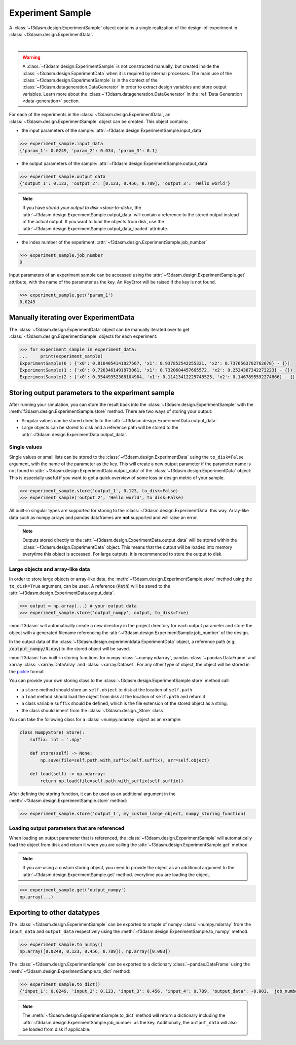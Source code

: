 Experiment Sample
=================

A :class:`~f3dasm.design.ExperimentSample` object contains a single realization of the design-of-experiment in :class:`~f3dasm.design.ExperimentData`.

.. image:: ../../../img/f3dasm-design.png
    :alt: Design
    :width: 100%
    :align: center

|

.. warning:: 
    A :class:`~f3dasm.design.ExperimentSample` is not constructed manually, but created inside the :class:`~f3dasm.design.ExperimentData` when it is required by internal processes. 
    The main use of the :class:`~f3dasm.design.ExperimentSample` is in the context of the :class:`~f3dasm.datageneration.DataGenerator` in order to extract design variables and store output variables. 
    Learn more about the :class:~`f3dasm.datageneration.DataGenerator` in the :ref:`Data Generation <data-generation>` section.


For each of the experiments in the :class:`~f3dasm.design.ExperimentData`, an :class:`~f3dasm.design.ExperimentSample` object can be created.
This object contains:

* the input parameters of the sample: :attr:`~f3dasm.design.ExperimentSample.input_data`

.. code-block:: python

    >>> experiment_sample.input_data
    {'param_1': 0.0249, 'param_2': 0.034, 'param_3': 0.1}

* the output parameters of the sample: :attr:`~f3dasm.design.ExperimentSample.output_data`

.. code-block:: python

    >>> experiment_sample.output_data
    {'output_1': 0.123, 'output_2': [0.123, 0.456, 0.789], 'output_3': 'Hello world'}


.. note::

    If you have `stored your output to disk <store-to-disk>`, the :attr:`~f3dasm.design.ExperimentSample.output_data` will contain a reference to the stored output instead of the actual output.
    If you want to load the objects from disk, use the :attr:`~f3dasm.design.ExperimentSample.output_data_loaded` attribute.

* the index number of the experiment: :attr:`~f3dasm.design.ExperimentSample.job_number`

.. code-block:: python

    >>> experiment_sample.job_number
    0

Input parameters of an experiment sample can be accessed using the :attr:`~f3dasm.design.ExperimentSample.get` attribute, with the name of the parameter as the key.
An KeyError will be raised if the key is not found.

.. code-block:: python

    >>> experiment_sample.get('param_1')
    0.0249

Manually iterating over ExperimentData
----------------------------------------

The :class:`~f3dasm.design.ExperimentData` object can be manually iterated over to get :class:`~f3dasm.design.ExperimentSample` objects for each experiment:

.. code-block:: python

    >>> for experiment_sample in experiment_data:
    ...     print(experiment_sample)
    ExperimentSample(0 : {'x0': 0.8184054141827567, 'x1': 0.937852542255321, 'x2': 0.7376563782762678} - {})
    ExperimentSample(1 : {'x0': 0.7203461491873061, 'x1': 0.7320604457665572, 'x2': 0.2524387342272223} - {})
    ExperimentSample(2 : {'x0': 0.35449352388104904, 'x1': 0.11413412225748525, 'x2': 0.1467895592274866} - {})

Storing output parameters to the experiment sample
--------------------------------------------------

After running your simulation, you can store the result back into the :class:`~f3dasm.design.ExperimentSample` with the :meth:`f3dasm.design.ExperimentSample.store` method.
There are two ways of storing your output:

* Singular values can be stored directly to the :attr:`~f3dasm.design.ExperimentData.output_data`
* Large objects can be stored to disk and a reference path will be stored to the :attr:`~f3dasm.design.ExperimentData.output_data`.

Single values
^^^^^^^^^^^^^

Single values or small lists can be stored to the :class:`~f3dasm.design.ExperimentData` using the ``to_disk=False`` argument, with the name of the parameter as the key. 
This will create a new output parameter if the parameter name is not found in :attr:`~f3dasm.design.ExperimentData.output_data` of the :class:`~f3dasm.design.ExperimentData` object:
This is especially useful if you want to get a quick overview of some loss or design metric of your sample. 

.. code-block:: python

    >>> experiment_sample.store('output_1', 0.123, to_disk=False)
    >>> experiment_sample('output_2', 'Hello world', to_disk=False)

All built-in singular types are supported for storing to the :class:`~f3dasm.design.ExperimentData` this way. Array-like data such as numpy arrays and pandas dataframes are **not** supported and will raise an error.

.. note:: 
    Outputs stored directly to the :attr:`~f3dasm.design.ExperimentData.output_data` will be stored within the :class:`~f3dasm.design.ExperimentData` object.
    This means that the output will be loaded into memory everytime this object is accessed. For large outputs, it is recommended to store the output to disk. 

.. _store-to-disk:

Large objects and array-like data
^^^^^^^^^^^^^^^^^^^^^^^^^^^^^^^^^

In order to store large objects or array-like data, the :meth:`~f3dasm.design.ExperimentSample.store` method using the ``to_disk=True`` argument, can be used. 
A reference (:code:`Path`) will be saved to the :attr:`~f3dasm.design.ExperimentData.output_data`.

.. code-block:: python

    >>> output = np.array(...) # your output data
    >>> experiment_sample.store('output_numpy', output, to_disk=True)

:mod:`f3dasm` will automatically create a new directory in the project directory for each output parameter and store the object with a generated filename referencing the :attr:`~f3dasm.design.ExperimentSample.job_number` of the design.

.. code-block:: none
   :caption: Directory Structure

   project_dir/
   ├── output_numpy/
   │   ├── 0.npy
   │   ├── 1.npy
   │   ├── 2.npy
   │   └── 3.npy
   │
   └── experiment_data/
       ├── domain.pkl
       ├── input.csv
       ├── output.csv
       └── jobs.pkl


In the output data of the :class:`~f3dasm.design.experimentdata.ExperimentData` object, a reference path (e.g. :code:`/output_numpy/0.npy`) to the stored object will be saved.


:mod:`f3dasm` has built-in storing functions for numpy :class:`~numpy.ndarray`, pandas :class:`~pandas.DataFrame` and xarray :class:`~xarray.DataArray` and :class:`~xarray.Dataset`. 
For any other type of object, the object will be stored in the `pickle <https://docs.python.org/3/library/pickle.html>`_ format


You can provide your own storing class to the :class:`~f3dasm.design.ExperimentSample.store` method call:

* a ``store`` method should store an ``self.object`` to disk at the location of ``self.path``
* a ``load`` method should load the object from disk at the location of ``self.path`` and return it
* a class variable ``suffix`` should be defined, which is the file extension of the stored object as a string.
* the class should inherit from the :class:`~f3dasm.design._Store` class

You can take the following class for a :class:`~numpy.ndarray` object as an example:

.. code-block:: python

    class NumpyStore(_Store):
        suffix: int = '.npy'

        def store(self) -> None:
            np.save(file=self.path.with_suffix(self.suffix), arr=self.object)

        def load(self) -> np.ndarray:
            return np.load(file=self.path.with_suffix(self.suffix))


After defining the storing function, it can be used as an additional argument in the :meth:`~f3dasm.design.ExperimentSample.store` method:

.. code-block:: python

    >>> experiment_sample.store('output_1', my_custom_large_object, numpy_storing_function)


Loading output parameters that are referenced
^^^^^^^^^^^^^^^^^^^^^^^^^^^^^^^^^^^^^^^^^^^^^

When loading an output parameter that is referenced, the :class:`~f3dasm.design.ExperimentSample` will automatically load the object from disk and return it
when you are calling the :attr:`~f3dasm.design.ExperimentSample.get` method.

.. note::

    If you are using a custom storing object, you need to provide the object as an additional argument to the :attr:`~f3dasm.design.ExperimentSample.get` method.
    everytime you are loading the object.

.. code-block:: python

    >>> experiment_sample.get('output_numpy')
    np.array(...)

Exporting to other datatypes
----------------------------

The :class:`~f3dasm.design.ExperimentSample` can be exported to a tuple of numpy :class:`~numpy.ndarray` from the ``input_data`` and ``output_data`` respectively using the :meth:`~f3dasm.design.ExperimentSample.to_numpy` method:

.. code-block:: python

    >>> experiment_sample.to_numpy()
    np.array([0.0249, 0.123, 0.456, 0.789]), np.array([0.003])

The :class:`~f3dasm.design.ExperimentSample` can be exported to a dictionary :class:`~pandas.DataFrame` using the :meth:`~f3dasm.design.ExperimentSample.to_dict` method:

.. code-block:: python

    >>> experiment_sample.to_dict()
    {'input_1': 0.0249, 'input_2': 0.123, 'input_3': 0.456, 'input_4': 0.789, 'output_data': -0.003, 'job_number': 0}

.. note::

    The :meth:`~f3dasm.design.ExperimentSample.to_dict` method will return a dictionary including the :attr:`~f3dasm.design.ExperimentSample.job_number` as the key.
    Additionally, the ``output_data`` will also be loaded from disk if applicable.